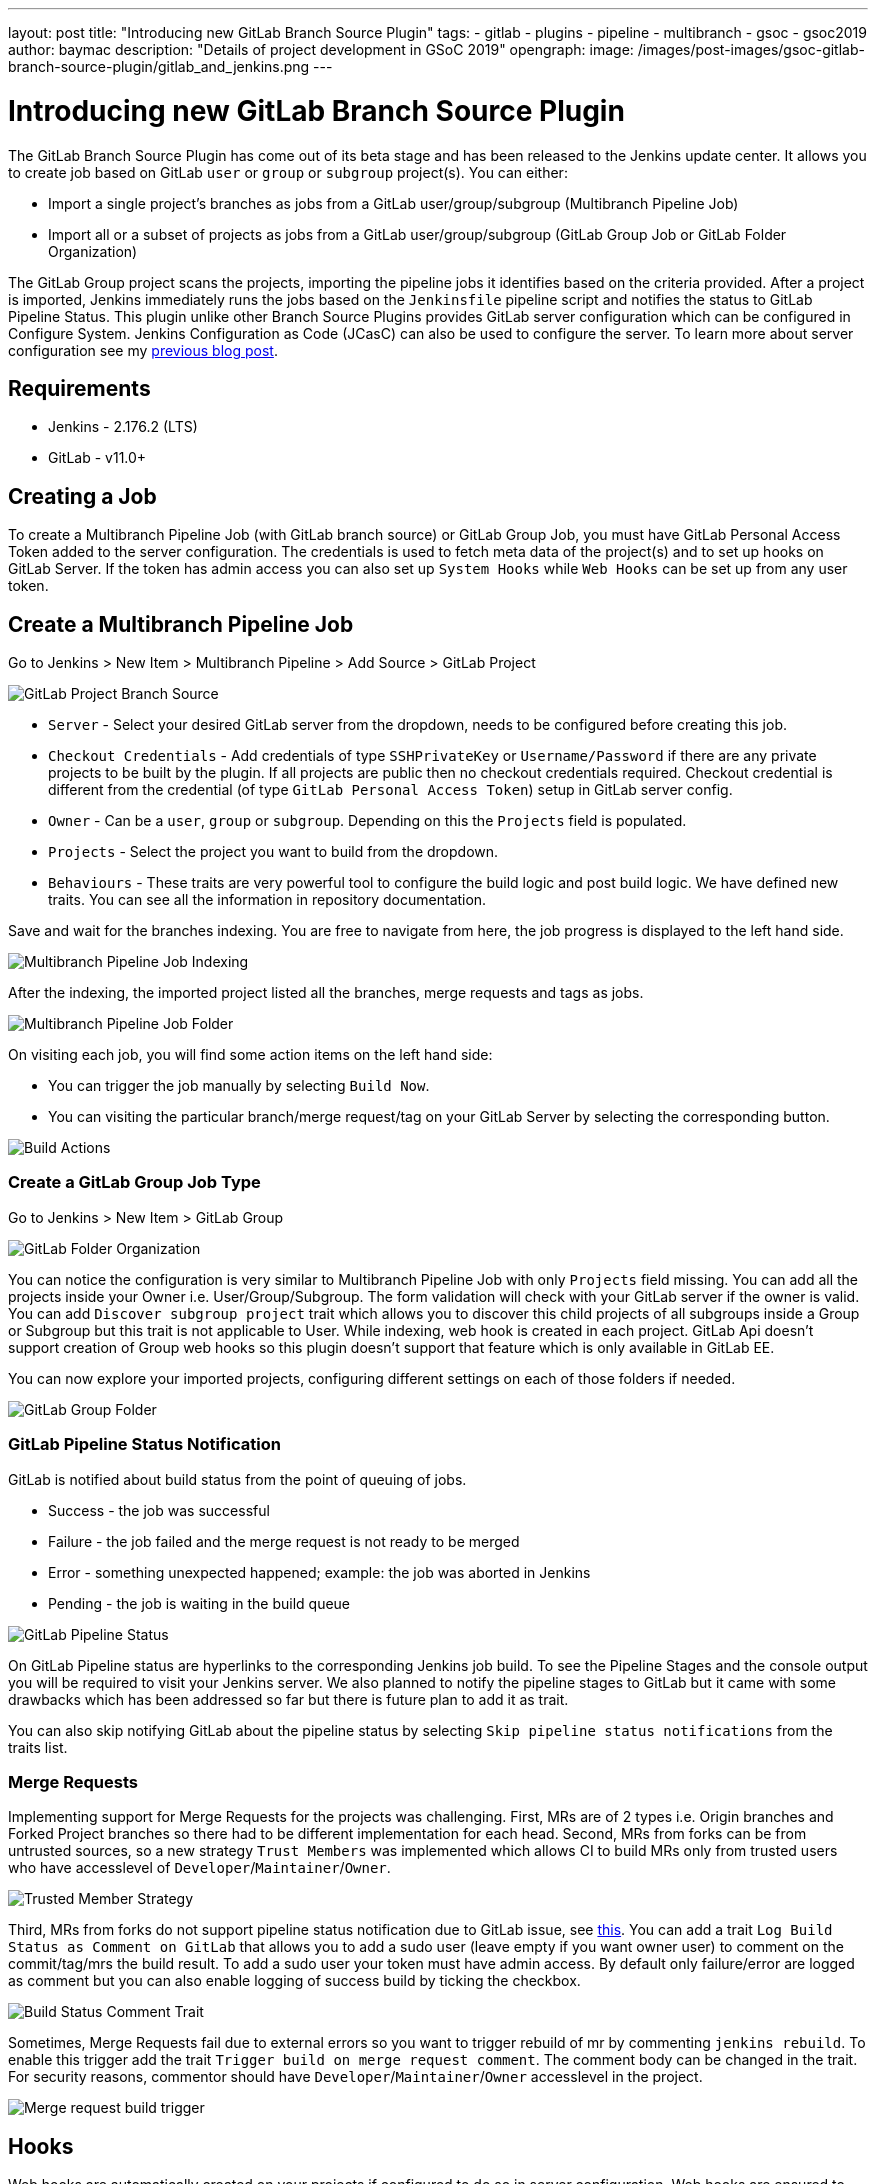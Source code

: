 ---
layout: post
title: "Introducing new GitLab Branch Source Plugin"
tags:
- gitlab
- plugins
- pipeline
- multibranch
- gsoc
- gsoc2019
author: baymac
description: "Details of project development in GSoC 2019"
opengraph:
  image: /images/post-images/gsoc-gitlab-branch-source-plugin/gitlab_and_jenkins.png
---

= Introducing new GitLab Branch Source Plugin

The GitLab Branch Source Plugin has come out of its beta stage and has been released to the Jenkins update center. It allows you to create job based on GitLab `user` or `group` or `subgroup` project(s). You can either:

* Import a single project's branches as jobs from a GitLab user/group/subgroup (Multibranch Pipeline Job)
* Import all or a subset of projects as jobs from a GitLab user/group/subgroup (GitLab Group Job or GitLab Folder Organization)

The GitLab Group project scans the projects, importing the pipeline jobs it identifies based on the criteria provided. After a project is imported, Jenkins immediately runs the jobs based on the `Jenkinsfile` pipeline script and notifies the status to GitLab Pipeline Status. This plugin unlike other Branch Source Plugins provides GitLab server configuration which can be configured in Configure System. Jenkins Configuration as Code (JCasC) can also be used to configure the server. To learn more about server configuration see my link:/blog/2019/06/29/phase-1-multibranch-pipeline-support-for-gitlab/[previous blog post].

== Requirements

* Jenkins - 2.176.2 (LTS)

* GitLab - v11.0+

== Creating a Job

To create a Multibranch Pipeline Job (with GitLab branch source) or GitLab Group Job, you must have GitLab Personal Access Token added to the server configuration. The credentials is used to fetch meta data of the project(s) and to set up hooks on GitLab Server. If the token has admin access you can also set up `System Hooks` while `Web Hooks` can be set up from any user token.

== Create a Multibranch Pipeline Job

Go to Jenkins > New Item > Multibranch Pipeline > Add Source > GitLab Project

image::/images/post-images/gsoc-gitlab-branch-source-plugin/branch-source.png[GitLab Project Branch Source]

* `Server` - Select your desired GitLab server from the dropdown, needs to be configured before creating this job. 

* `Checkout Credentials` - Add credentials of type `SSHPrivateKey` or `Username/Password` if there are any private projects to be built by the plugin. If all projects are public then no checkout credentials required. Checkout credential is different from the credential (of type `GitLab Personal Access Token`) setup in GitLab server config.

* `Owner` - Can be a `user`, `group` or `subgroup`. Depending on this the `Projects` field is populated.

* `Projects` - Select the project you want to build from the dropdown.

* `Behaviours` - These traits are very powerful tool to configure the build logic and post build logic. We have defined new traits. You can see all the information in repository documentation.

Save and wait for the branches indexing. You are free to navigate from here, the job progress is displayed to the left hand side.

image::/images/post-images/gsoc-gitlab-branch-source-plugin/multibranch-indexing.png[Multibranch Pipeline Job Indexing]

After the indexing, the imported project listed all the branches, merge requests and tags as jobs.

image::/images/post-images/gsoc-gitlab-branch-source-plugin/multibranch-folder.png[Multibranch Pipeline Job Folder]

On visiting each job, you will find some action items on the left hand side:

* You can trigger the job manually by selecting `Build Now`.
* You can visiting the particular branch/merge request/tag on your GitLab Server by selecting the corresponding button.

image::/images/post-images/gsoc-gitlab-branch-source-plugin/icon-tag.png[Build Actions]

=== Create a GitLab Group Job Type

Go to Jenkins > New Item > GitLab Group

image::/images/post-images/gsoc-gitlab-branch-source-plugin/gitlab-group.png[GitLab Folder Organization]

You can notice the configuration is very similar to Multibranch Pipeline Job with only `Projects` field missing. You can add all the projects inside your Owner i.e. User/Group/Subgroup. The form validation will check with your GitLab server if the owner is valid. You can add `Discover subgroup project` trait which allows you to discover this child projects of all subgroups inside a Group or Subgroup but this trait is not applicable to User. While indexing, web hook is created in each project. GitLab Api doesn't support creation of Group web hooks so this plugin doesn't support that feature which is only available in GitLab EE.

You can now explore your imported projects, configuring different settings on each of those folders if needed.

image::/images/post-images/gsoc-gitlab-branch-source-plugin/gitlab-group-folder.png[GitLab Group Folder]

=== GitLab Pipeline Status Notification

GitLab is notified about build status from the point of queuing of jobs.

* Success - the job was successful
* Failure - the job failed and the merge request is not ready to be merged
* Error - something unexpected happened; example: the job was aborted in Jenkins
* Pending - the job is waiting in the build queue

image::/images/post-images/gsoc-gitlab-branch-source-plugin/pipeline-status.png[GitLab Pipeline Status]

On GitLab Pipeline status are hyperlinks to the corresponding Jenkins job build. To see the Pipeline Stages and the console output you will be required to visit your Jenkins server. We also planned to notify the pipeline stages to GitLab but it came with some drawbacks which has been addressed so far but there is future plan to add it as trait.

You can also skip notifying GitLab about the pipeline status by selecting `Skip pipeline status notifications` from the traits list.

=== Merge Requests

Implementing support for Merge Requests for the projects was challenging. First, MRs are of 2 types i.e. Origin branches and Forked Project branches so there had to be different implementation for each head. Second, MRs from forks can be from untrusted sources, so a new strategy `Trust Members` was implemented which allows CI to build MRs only from trusted users who have accesslevel of `Developer`/`Maintainer`/`Owner`.

image::/images/post-images/gsoc-gitlab-branch-source-plugin/trusted-members.png[Trusted Member Strategy]

Third, MRs from forks do not support pipeline status notification due to GitLab issue, see link:https://docs.gitlab.com/ee/ci/merge_request_pipelines/#important-notes-about-merge-requests-from-forked-projects[this]. You can add a trait `Log Build Status as Comment on GitLab` that allows you to add a sudo user (leave empty if you want owner user) to comment on the commit/tag/mrs the build result. To add a sudo user your token must have admin access. By default only failure/error are logged as comment but you can also enable logging of success build by ticking the checkbox.

image::/images/post-images/gsoc-gitlab-branch-source-plugin/log-comment-trait.png[Build Status Comment Trait]

Sometimes, Merge Requests fail due to external errors so you want to trigger rebuild of mr by commenting `jenkins rebuild`. To enable this trigger add the trait `Trigger build on merge request comment`. The comment body can be changed in the trait. For security reasons, commentor should have `Developer`/`Maintainer`/`Owner` accesslevel in the project.

image::/images/post-images/gsoc-gitlab-branch-source-plugin/build-trigger-trait.png[Merge request build trigger]

== Hooks

Web hooks are automatically created on your projects if configured to do so in server configuration. Web hooks are ensured to pass through a CSRF filter. Jenkins listens to web hooks on the path `/gitlab-webhook/post`. On GitLab web hooks are triggered on the following events:

* `Push Event` - when a commit or branch is pushed

* `Tag Event` - when a new tag is created

* `Merge Request Event` - when a merge request is created/updated

* `Note Event` - when a comment is made on a merge request

You can also set up System Hooks on your GitLab server if your token has admin access. System hooks are triggered when new projects are created, Jenkins triggers a rescan of the new project based on the configuration and sets up web hook on it. Jenkins listens to system hooks on the path `/gitlab-systemhook/post`. On GitLab system hooks are triigered on `Repository Update Events`.

You can also use `Override Hook Management mode` trait to override the default hook management and choose if you want to use a different context (say Item) or disable it altogether.

image::/images/post-images/gsoc-gitlab-branch-source-plugin/override-hook.png[Override Hook Management]

== Job DSL and JCasC

You can use `Job DSL` to create jobs. Here's an example of Job DSL script:

[source, groovy]
----
organizationFolder('GitLab Organization Folder') {
    description("GitLab org folder created with Job DSL")
    displayName('My Project')
    // "Projects"
    organizations {
        gitLabSCMNavigator {
            projectOwner("baymac")
            credentialsId("i<3GitLab")
            serverName("gitlab-3214")
            // "Traits" ("Behaviours" in the GUI) that are "declarative-compatible"
            traits {
                subGroupProjectDiscoveryTrait() // discover projects inside subgroups
                gitLabBranchDiscovery {
                    strategyId(3) // discover all branches
                }
                originMergeRequestDiscoveryTrait {
                    strategyId(1) // discover MRs and merge them with target branch
                }
                gitLabTagDiscovery() // discover tags
            }
        }
    }
    // "Traits" ("Behaviours" in the GUI) that are NOT "declarative-compatible"
    // For some 'traits, we need to configure this stuff by hand until JobDSL handles it
    // https://issues.jenkins.io/browse/JENKINS-45504
    configure { 
        def traits = it / navigators / 'io.jenkins.plugins.gitlabbranchsource.GitLabSCMNavigator' / traits
        traits << 'io.jenkins.plugins.gitlabbranchsource.ForkMergeRequestDiscoveryTrait' {
            strategyId(2)
            trust(class: 'io.jenkins.plugins.gitlabbranchsource.ForkMergeRequestDiscoveryTrait$TrustPermission')
        }
    }
    // "Project Recognizers"
    projectFactories {
        workflowMultiBranchProjectFactory {
            scriptPath 'Jenkinsfile'
        }
    }
    // "Orphaned Item Strategy"
    orphanedItemStrategy {
        discardOldItems {
            daysToKeep(10)
            numToKeep(5)
        }
    }
    // "Scan Organization Folder Triggers" : 1 day
    // We need to configure this stuff by hand because JobDSL only allow 'periodic(int min)' for now
    triggers {
        periodicFolderTrigger {
            interval('1d')
        }
    }
}
----

You can also use `JCasC` to directly create job from a Job DSL script. For example see the plugin link:https://github.com/jenkinsci/gitlab-branch-source-plugin/blob/master/README.md[repository].

== How to talk to us about bugs or new features?

* This project uses link:https://issues.jenkins.io/[Jenkins JIRA] to track issues. You can file issues under link:https://issues.jenkins.io/issues/?jql=project+%3D+JENKINS+AND+component+%3D+gitlab-branch-source-plugin[`gitlab-branch-source-plugin`] component.

* Send your mail in the link:https://groups.google.com/forum/#!forum/jenkinsci-dev[Developer Mailing list].

* Join our link:https://app.gitter.im/\#/room/#jenkinsci_gitlab-branch-source-plugin:gitter.im[Gitter channel].

== Future work

* Actively maintain `GitLab Branch Source Plugin` and take feedbacks from users to improve the plugin's user experience.
* Extend support for GitLab Pipeline to Blueocean.

== Resources

* link:https://github.com/jenkinsci/gitlab-api-plugin[GitLab API Plugin]
* link:https://wiki.jenkins.io/display/JENKINS/GitLab+API+Plugin[GitLab API Plugin Wiki]
* link:https://github.com/jenkinsci/gitlab-branch-source-plugin[GitLab Branch Source Plugin]
* link:/projects/gsoc/2019/gitlab-support-for-multibranch-pipeline/[Project Summary]
* link:https://go.cloudbees.com/docs/plugins/github-branch-source/[GitHub Branch Source Plugin Release]

Thank you Jenkins and Google Summer of Code :)
